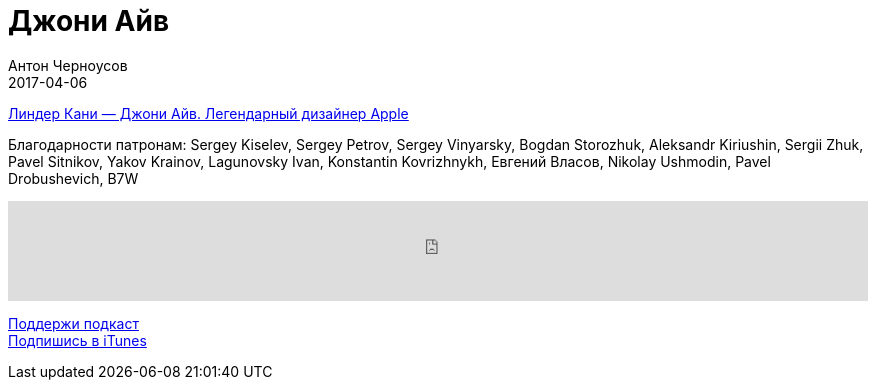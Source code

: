 = Джони Айв
Антон Черноусов
2017-04-06
:jbake-type: post
:jbake-status: published
:jbake-tags: Подкаст, Apple
:jbake-summary: Идеи очень уязвимы, поэтому надо быть осторожным, пока они находятся в стадии развития.

http://bit.ly/TastyBooks62[Линдер Кани — Джони Айв. Легендарный дизайнер Apple] +

Благодарности патронам: Sergey Kiselev, Sergey Petrov, Sergey Vinyarsky, Bogdan Storozhuk, Aleksandr Kiriushin, Sergii Zhuk, Pavel Sitnikov, Yakov Krainov, Lagunovsky Ivan, Konstantin Kovrizhnykh, Евгений Власов, Nikolay Ushmodin, Pavel Drobushevich, B7W

++++
<iframe src='https://www.podbean.com/media/player/yyugy-696ebb?from=yiiadmin' data-link='https://www.podbean.com/media/player/yyugy-696ebb?from=yiiadmin' height='100' width='100%' frameborder='0' scrolling='no' data-name='pb-iframe-player' ></iframe>
++++

http://bit.ly/TAOPpatron[Поддержи подкаст] +
http://bit.ly/tastybooks[Подпишись в iTunes]